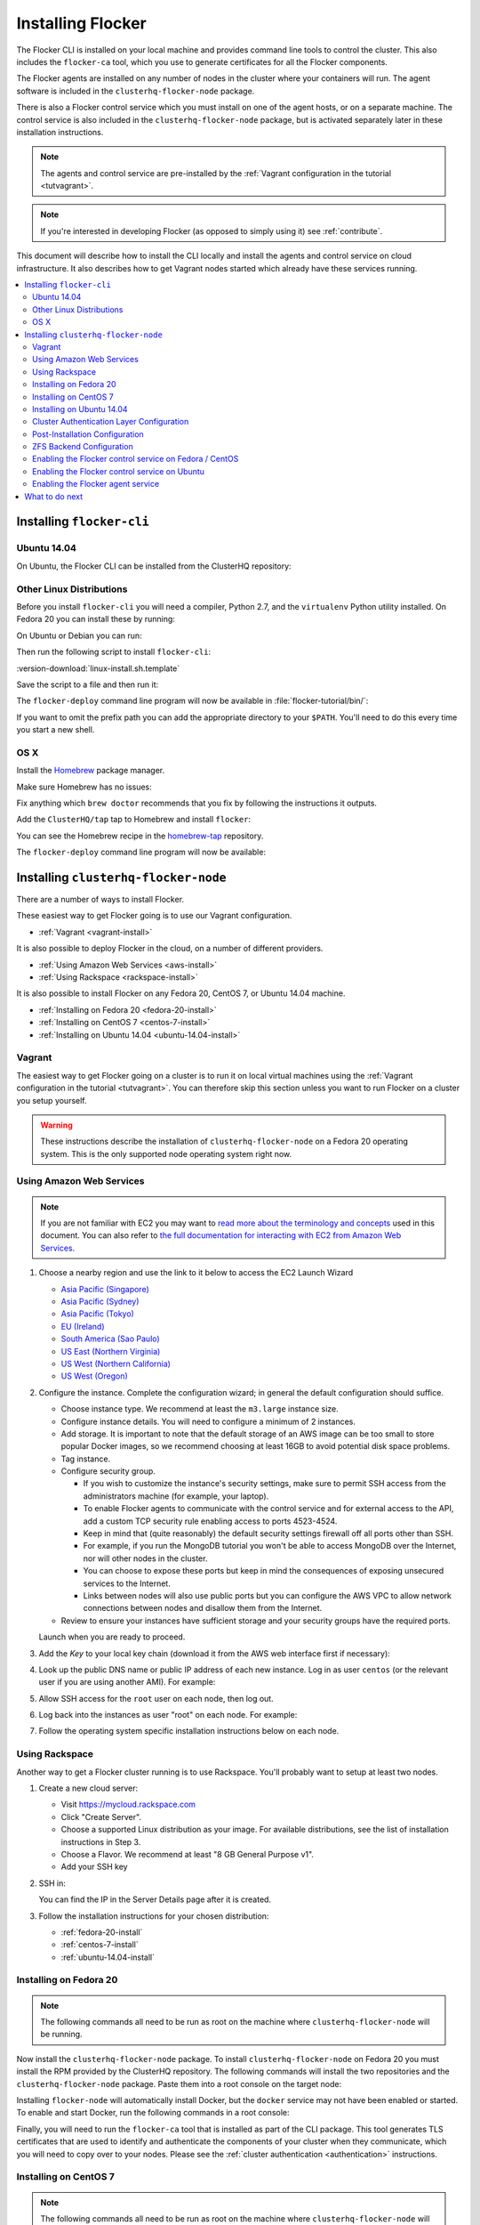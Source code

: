 .. _installflocker:

==================
Installing Flocker
==================

.. XXX We will improve this introduction with an image. See FLOC-2077

The Flocker CLI is installed on your local machine and provides command line tools to control the cluster. 
This also includes the ``flocker-ca`` tool, which you use to generate certificates for all the Flocker components.

The Flocker agents are installed on any number of nodes in the cluster where your containers will run.
The agent software is included in the ``clusterhq-flocker-node`` package.

There is also a Flocker control service which you must install on one of the agent hosts, or on a separate machine. 
The control service is also included in the ``clusterhq-flocker-node`` package, but is activated separately later in these installation instructions.

.. note:: The agents and control service are pre-installed by the :ref:`Vagrant configuration in the tutorial <tutvagrant>`.

.. note:: If you're interested in developing Flocker (as opposed to simply using it) see :ref:`contribute`.

This document will describe how to install the CLI locally and install the agents and control service on cloud infrastructure.
It also describes how to get Vagrant nodes started which already have these services running.

.. contents::
   :local:
   :backlinks: none
   :depth: 2

.. _installing-flocker-cli:

Installing ``flocker-cli``
==========================

.. _installing-flocker-cli-ubuntu-14.04:

Ubuntu 14.04
------------

On Ubuntu, the Flocker CLI can be installed from the ClusterHQ repository:

.. task:: install_cli ubuntu-14.04
   :prompt: alice@mercury:~$

Other Linux Distributions
-------------------------

Before you install ``flocker-cli`` you will need a compiler, Python 2.7, and the ``virtualenv`` Python utility installed.
On Fedora 20 you can install these by running:

.. prompt:: bash alice@mercury:~$

   sudo yum install @buildsys-build python python-devel python-virtualenv libffi-devel openssl-devel

On Ubuntu or Debian you can run:

.. prompt:: bash alice@mercury:~$

   sudo apt-get update
   sudo apt-get install gcc libssl-dev libffi-dev python2.7 python-virtualenv python2.7-dev

Then run the following script to install ``flocker-cli``:

:version-download:`linux-install.sh.template`

.. version-literalinclude:: linux-install.sh.template
   :language: sh

Save the script to a file and then run it:

.. prompt:: bash alice@mercury:~$

   sh linux-install.sh

The ``flocker-deploy`` command line program will now be available in :file:`flocker-tutorial/bin/`:

.. version-code-block:: console

   alice@mercury:~$ cd flocker-tutorial
   alice@mercury:~/flocker-tutorial$ bin/flocker-deploy --version
   |latest-installable|
   alice@mercury:~/flocker-tutorial$

If you want to omit the prefix path you can add the appropriate directory to your ``$PATH``.
You'll need to do this every time you start a new shell.

.. version-code-block:: console

   alice@mercury:~/flocker-tutorial$ export PATH="${PATH:+${PATH}:}${PWD}/bin"
   alice@mercury:~/flocker-tutorial$ flocker-deploy --version
   |latest-installable|
   alice@mercury:~/flocker-tutorial$

OS X
----

Install the `Homebrew`_ package manager.

Make sure Homebrew has no issues:

.. prompt:: bash alice@mercury:~$

   brew doctor

Fix anything which ``brew doctor`` recommends that you fix by following the instructions it outputs.

Add the ``ClusterHQ/tap`` tap to Homebrew and install ``flocker``:

.. task:: test_homebrew flocker-|latest-installable|
   :prompt: alice@mercury:~$

You can see the Homebrew recipe in the `homebrew-tap`_ repository.

The ``flocker-deploy`` command line program will now be available:

.. version-code-block:: console

   alice@mercury:~$ flocker-deploy --version
   |latest-installable|
   alice@mercury:~$

.. _Homebrew: http://brew.sh
.. _homebrew-tap: https://github.com/ClusterHQ/homebrew-tap

.. _installing-flocker-node:

Installing ``clusterhq-flocker-node``
=====================================

There are a number of ways to install Flocker.

These easiest way to get Flocker going is to use our Vagrant configuration.

- :ref:`Vagrant <vagrant-install>`

It is also possible to deploy Flocker in the cloud, on a number of different providers.

- :ref:`Using Amazon Web Services <aws-install>`
- :ref:`Using Rackspace <rackspace-install>`

It is also possible to install Flocker on any Fedora 20, CentOS 7, or Ubuntu 14.04 machine.

- :ref:`Installing on Fedora 20 <fedora-20-install>`
- :ref:`Installing on CentOS 7 <centos-7-install>`
- :ref:`Installing on Ubuntu 14.04 <ubuntu-14.04-install>`


.. _vagrant-install:

Vagrant
-------

The easiest way to get Flocker going on a cluster is to run it on local virtual machines using the :ref:`Vagrant configuration in the tutorial <tutvagrant>`.
You can therefore skip this section unless you want to run Flocker on a cluster you setup yourself.

.. warning:: These instructions describe the installation of ``clusterhq-flocker-node`` on a Fedora 20 operating system.
             This is the only supported node operating system right now.

.. _aws-install:

Using Amazon Web Services
-------------------------

.. note:: If you are not familiar with EC2 you may want to `read more about the terminology and concepts <https://fedoraproject.org/wiki/User:Gholms/EC2_Primer>`_ used in this document.
          You can also refer to `the full documentation for interacting with EC2 from Amazon Web Services <http://docs.amazonwebservices.com/AWSEC2/latest/GettingStartedGuide/>`_.

#. Choose a nearby region and use the link to it below to access the EC2 Launch Wizard

   * `Asia Pacific (Singapore) <https://console.aws.amazon.com/ec2/v2/home?region=ap-southeast-1#LaunchInstanceWizard:ami=ami-6ceebe3e>`_
   * `Asia Pacific (Sydney) <https://console.aws.amazon.com/ec2/v2/home?region=ap-southeast-2#LaunchInstanceWizard:ami=ami-eba038d1>`_
   * `Asia Pacific (Tokyo) <https://console.aws.amazon.com/ec2/v2/home?region=ap-northeast-1#LaunchInstanceWizard:ami=ami-9583fd94>`_
   * `EU (Ireland) <https://console.aws.amazon.com/ec2/v2/home?region=eu-west-1#LaunchInstanceWizard:ami=ami-a5ad56d2>`_
   * `South America (Sao Paulo) <https://console.aws.amazon.com/ec2/v2/home?region=sa-east-1#LaunchInstanceWizard:ami=ami-2345e73e>`_
   * `US East (Northern Virginia) <https://console.aws.amazon.com/ec2/v2/home?region=us-east-1#LaunchInstanceWizard:ami=ami-21362b48>`_
   * `US West (Northern California) <https://console.aws.amazon.com/ec2/v2/home?region=us-west-1#LaunchInstanceWizard:ami=ami-f8f1c8bd>`_
   * `US West (Oregon) <https://console.aws.amazon.com/ec2/v2/home?region=us-west-2#LaunchInstanceWizard:ami=ami-cc8de6fc>`_

#. Configure the instance.
   Complete the configuration wizard; in general the default configuration should suffice.   

   * Choose instance type. We recommend at least the ``m3.large`` instance size.
   * Configure instance details. You will need to configure a minimum of 2 instances.
   * Add storage. It is important to note that the default storage of an AWS image can be too small to store popular Docker images, so we recommend choosing at least 16GB to avoid potential disk space problems.
   * Tag instance.
   * Configure security group.
      
     * If you wish to customize the instance's security settings, make sure to permit SSH access from the administrators machine (for example, your laptop).
     * To enable Flocker agents to communicate with the control service and for external access to the API, add a custom TCP security rule enabling access to ports 4523-4524.
     * Keep in mind that (quite reasonably) the default security settings firewall off all ports other than SSH.
     * For example, if you run the MongoDB tutorial you won't be able to access MongoDB over the Internet, nor will other nodes in the cluster.
     * You can choose to expose these ports but keep in mind the consequences of exposing unsecured services to the Internet.
     * Links between nodes will also use public ports but you can configure the AWS VPC to allow network connections between nodes and disallow them from the Internet.

   * Review to ensure your instances have sufficient storage and your security groups have the required ports.

   Launch when you are ready to proceed.

#. Add the *Key* to your local key chain (download it from the AWS web interface first if necessary):

   .. prompt:: bash alice@mercury:~$

      mv ~/Downloads/my-instance.pem ~/.ssh/
      chmod 600 ~/.ssh/my-instance.pem
      ssh-add ~/.ssh/my-instance.pem

#. Look up the public DNS name or public IP address of each new instance.
   Log in as user ``centos`` (or the relevant user if you are using another AMI).
   For example:

   .. prompt:: bash alice@mercury:~$

      ssh centos@ec2-AA-BB-CC-DD.eu-west-1.compute.amazonaws.com

#. Allow SSH access for the ``root`` user on each node, then log out.

   .. task:: install_ssh_key
      :prompt: [user@aws]$

#. Log back into the instances as user "root" on each node.
   For example:

   .. prompt:: bash alice@mercury:~$

      ssh root@ec2-AA-BB-CC-DD.eu-west-1.compute.amazonaws.com


#. Follow the operating system specific installation instructions below on each node.


.. _rackspace-install:

Using Rackspace
---------------

Another way to get a Flocker cluster running is to use Rackspace.
You'll probably want to setup at least two nodes.

#. Create a new cloud server:

   * Visit https://mycloud.rackspace.com
   * Click "Create Server".
   * Choose a supported Linux distribution as your image. For available distributions, see the list of installation instructions in Step 3.
   * Choose a Flavor. We recommend at least "8 GB General Purpose v1".
   * Add your SSH key

#. SSH in:

   You can find the IP in the Server Details page after it is created.

   .. prompt:: bash alice@mercury:~$

      ssh root@203.0.113.109

#. Follow the installation instructions for your chosen distribution:

   * :ref:`fedora-20-install`
   * :ref:`centos-7-install`
   * :ref:`ubuntu-14.04-install`

.. _fedora-20-install:

Installing on Fedora 20
-----------------------

.. note:: The following commands all need to be run as root on the machine where ``clusterhq-flocker-node`` will be running.

Now install the ``clusterhq-flocker-node`` package.
To install ``clusterhq-flocker-node`` on Fedora 20 you must install the RPM provided by the ClusterHQ repository.
The following commands will install the two repositories and the ``clusterhq-flocker-node`` package.
Paste them into a root console on the target node:

.. task:: install_flocker fedora-20
   :prompt: [root@node]#

Installing ``flocker-node`` will automatically install Docker, but the ``docker`` service may not have been enabled or started.
To enable and start Docker, run the following commands in a root console:

.. task:: enable_docker fedora-20
   :prompt: [root@fedora]#

Finally, you will need to run the ``flocker-ca`` tool that is installed as part of the CLI package.
This tool generates TLS certificates that are used to identify and authenticate the components of your cluster when they communicate, which you will need to copy over to your nodes. Please see the :ref:`cluster authentication <authentication>` instructions.

.. _centos-7-install:

Installing on CentOS 7
----------------------

.. note:: The following commands all need to be run as root on the machine where ``clusterhq-flocker-node`` will be running.

First disable SELinux.

.. task:: disable_selinux centos-7
   :prompt: [root@centos]#

.. note:: Flocker does not currently set the necessary SELinux context types on the filesystem mount points that it creates on nodes.
          This prevents Docker containers from accessing those filesystems as volumes.
          A future version of Flocker may provide a different integration strategy.
          See :issue:`619`.

Now install the ``flocker-node`` package.
To install ``flocker-node`` on CentOS 7 you must install the RPM provided by the ClusterHQ repository.
The following commands will install the two repositories and the ``flocker-node`` package.
Paste them into a root console on the target node:

.. task:: install_flocker centos-7
   :prompt: [root@node]#

Installing ``flocker-node`` will automatically install Docker, but the ``docker`` service may not have been enabled or started.
To enable and start Docker, run the following commands in a root console:

.. task:: enable_docker centos-7
   :prompt: [root@centos]#

Finally, you will need to run the ``flocker-ca`` tool that is installed as part of the CLI package.
This tool generates TLS certificates that are used to identify and authenticate the components of your cluster when they communicate, which you will need to copy over to your nodes. Please see the :ref:`cluster authentication <authentication>` instructions.

.. _ubuntu-14.04-install:

Installing on Ubuntu 14.04
--------------------------

.. note:: The following commands all need to be run as root on the machine where ``clusterhq-flocker-node`` will be running.

Setup the pre-requisite repositories and install the ``clusterhq-flocker-node`` package.

.. task:: install_flocker ubuntu-14.04
   :prompt: [root@ubuntu]#

Finally, you will need to run the ``flocker-ca`` tool that is installed as part of the CLI package.
This tool generates TLS certificates that are used to identify and authenticate the components of your cluster when they communicate, which you will need to copy over to your nodes. Please see the :ref:`cluster authentication <authentication>` instructions.

.. _authentication:

.. XXX: Improve the Installation doc with clear sections: https://clusterhq.atlassian.net/browse/FLOC-2169

Cluster Authentication Layer Configuration
------------------------------------------

Communication between the different parts of your cluster is secured and authenticated via TLS.
The Flocker CLI package includes the ``flocker-ca`` tool that is used to generate TLS certificate and key files that you will need to copy over to your nodes.

Once you have installed the ``flocker-node`` package, you will need to generate:

- A control service certificate and key file, to be copied over to the machine running your :ref:`control service <architecture>`.
- A certificate and key file for each of your nodes, which you will also need to copy over to the nodes.

Both types of certificate will be signed by a certificate authority identifying your cluster, which is also generated using the ``flocker-ca`` tool.

Using the machine on which you installed the ``flocker-cli`` package, run the following command to generate your cluster's root certificate authority, replacing ``mycluster`` with any name you like to uniquely identify this cluster.

.. code-block:: console

    $ flocker-ca initialize mycluster
    Created cluster.key and cluster.crt. Please keep cluster.key secret, as anyone who can access it will be able to control your cluster.

You will find the files :file:`cluster.key` and :file:`cluster.crt` have been created in your working directory.
The file :file:`cluster.key` should be kept only by the cluster administrator; it does not need to be copied anywhere.

.. warning::

   The cluster administrator needs this file to generate new control service, node and API certificates.
   The security of your cluster depends on this file remaining private.
   Do not lose the cluster private key file, or allow a copy to be obtained by any person other than the authorised cluster administrator.

You are now able to generate authentication certificates for the control service and each of your nodes.
To generate the control service certificate, run the following command from the same directory containing your authority certificate generated in the previous step.

Replace ``example.org`` with the hostname of your control service node; this hostname should match the hostname you will give to HTTP API clients.
It should be a valid DNS name that HTTPS clients can resolve since they will use it as part of TLS validation.
Using an IP address is not recommended as it may break some HTTPS clients.

.. code-block:: console

   $ flocker-ca create-control-certificate example.org

You will need to copy both :file:`control-example.org.crt` and :file:`control-example.org.key` over to the node that is running your control service, to the directory :file:`/etc/flocker` and rename the files to :file:`control-service.crt` and :file:`control-service.key` respectively.
You should also copy the cluster's public certificate, the :file:`cluster.crt` file.
On the server, the :file:`/etc/flocker` directory and private key file should be set to secure permissions via :command:`chmod`:

.. code-block:: console

   root@mercury:~/$ chmod 0700 /etc/flocker
   root@mercury:~/$ chmod 0600 /etc/flocker/control-service.key

You should copy these files via a secure communication medium such as SSH, SCP or SFTP.

.. warning::

   Only copy the file :file:`cluster.crt` to the control service and node machines, not the :file:`cluster.key` file; this must kept only by the cluster administrator.

You will also need to generate authentication certificates for each of your nodes.
Do this by running the following command as many times as you have nodes; for example, if you have two nodes in your cluster, you will need to run this command twice.
This step should be followed for all nodes on the cluster, as well as the machine running the control service.
Run the command in the same directory containing the certificate authority files you generated in the first step.

.. code-block:: console

   $ flocker-ca create-node-certificate
   Created 8eab4b8d-c0a2-4ce2-80aa-0709277a9a7a.crt. Copy it over to /etc/flocker/node.crt on your node machine, and make sure to chmod 0600 it.

The actual certificate and key file names generated in this step will vary from the example above; when you run ``flocker-ca create-node-certificate``, a UUID for a node will be generated to uniquely identify it on the cluster and the files produced are named with that UUID.

As with the control service certificate, you should securely copy the generated certificate and key file over to your node, along with the :file:`cluster.crt` certificate.
Copy the generated files to :file:`/etc/flocker` on the target node and name them :file:`node.crt` and :file:`node.key`.
Perform the same :command:`chmod 600` commands on :file:`node.key` as you did for the control service in the instructions above.
The :file:`/etc/flocker` directory should be set to ``chmod 700``.

You should now have :file:`cluster.crt`, :file:`node.crt`, and :file:`node.key` on each of your agent nodes, and :file:`cluster.crt`, :file:`control-service.crt`, and :file:`control-service.key` on your control node.

You can read more about how Flocker's authentication layer works in the :ref:`security and authentication guide <security>`.

.. _post-installation-configuration:

Post-Installation Configuration
-------------------------------

Your firewall will need to allow access to the ports your applications are exposing.

.. warning::

   Keep in mind the consequences of exposing unsecured services to the Internet.
   Both applications with exposed ports and applications accessed via links will be accessible by anyone on the Internet.

ZFS Backend Configuration
-------------------------

The ZFS backend requires ZFS to be installed.


Installing ZFS on CentOS 7
..........................

Installing ZFS requires the kernel development headers for the running kernel.
Since CentOS doesn't provide easy access to old package versions,
the easiest way to get appropriate headers is to upgrade the kernel and install the headers.

.. task:: upgrade_kernel centos-7
   :prompt: [root@centos-7]#

You will need to reboot the node after updating the kernel.

.. prompt:: bash [root@centos-7]#

   shutdown -r now

You must also install the ZFS package repository.

.. task:: install_zfs centos-7
   :prompt: [root@centos-7]#


Installing ZFS on Ubuntu 14.04
..............................

.. task:: install_zfs ubuntu-14.04
   :prompt: [root@ubuntu-14.04]#


Creating a ZFS Pool
...................

Flocker requires a ZFS pool.
The pool is typically named named ``flocker`` but this is not required.
The following commands will create a 10 gigabyte ZFS pool backed by a file:

.. task:: create_flocker_pool_file
   :prompt: [root@node]#

.. note:: It is also possible to create the pool on a block device.

.. XXX: Document how to create a pool on a block device: https://clusterhq.atlassian.net/browse/FLOC-994

To support moving data with the ZFS backend, every node must be able to establish an SSH connection to all other nodes.
So ensure that the firewall allows access to TCP port 22 on each node from the every node's IP addresses.

Enabling the Flocker control service on Fedora / CentOS
-------------------------------------------------------

.. task:: enable_flocker_control fedora-20
   :prompt: [root@control-node]#

The control service needs to accessible remotely.
To configure FirewallD to allow access to the control service HTTP API, and for agent connections:

.. task:: open_control_firewall fedora-20
   :prompt: [root@control-node]#

For more details on configuring the firewall, see Fedora's `FirewallD documentation <https://fedoraproject.org/wiki/FirewallD>`_.

On AWS, an external firewall is used instead, which will need to be configured similarly.

Enabling the Flocker control service on Ubuntu
----------------------------------------------

.. task:: enable_flocker_control ubuntu-14.04
   :prompt: [root@control-node]#

The control service needs to accessible remotely.
To configure ``UFW`` to allow access to the control service HTTP API, and for agent connections:

.. task:: open_control_firewall ubuntu-14.04
   :prompt: [root@control-node]#

For more details on configuring the firewall, see Ubuntu's `UFW documentation <https://help.ubuntu.com/community/UFW>`_.

On AWS, an external firewall is used instead, which will need to be configured similarly.

.. _agent-yml:

Enabling the Flocker agent service
----------------------------------

To start the agents on a node, a configuration file must exist on the node at ``/etc/flocker/agent.yml``.
The file must always include ``version`` and ``control-service`` items similar to these:

.. code-block:: yaml

   "version": 1
   "control-service":
      "hostname": "${CONTROL_NODE}"
      "port": 4524

``${CONTROL_NODE}`` should be replaced with the address of the control node.
The optional ``port`` variable is the port on the control node to connect to.
This value must agree with the configuration for the control service telling it on what port to listen.
Omit the ``port`` from both configurations and the services will automatically agree.

The file must also include a ``dataset`` item.
This selects and configures a dataset backend.
All nodes must be configured to use the same dataset backend.

.. _openstack-dataset-backend:

OpenStack Block Device Backend Configuration
............................................

The OpenStack backend uses Cinder volumes as the storage for datasets.
This backend can be used with Flocker dataset agent nodes run by OpenStack Nova.
The configuration item to use OpenStack should look like:

.. code-block:: yaml

   dataset:
       backend: "openstack"
       region: "<region slug; for example, LON>"
       auth_plugin: "<authentication plugin>"
       ...

Make sure that the ``region`` specified matches the region where the Flocker nodes run.
OpenStack must be able to attach volumes created in that region to your Flocker agent nodes.

.. FLOC-2091 - Fix up this section.

Other items are typically required but vary depending on the `OpenStack authentication plugin selected <http://docs.openstack.org/developer/python-keystoneclient/authentication-plugins.html#loading-plugins-by-name>`_
(Flocker relies on these plugins; it does not provide them itself).

Flocker does provide explicit support for a ``rackspace`` authentication plugin.
This plugin requires ``username``, ``api_key``, and ``auth_url``.

For example:

.. code-block:: yaml

   dataset:
       backend: "openstack"
       region: "<region slug; for example, LON>"
       auth_plugin: "rackspace"
       username: "<your rackspace username>"
       api_key: "<your rackspace API key>"
       auth_url: "https://identity.api.rackspacecloud.com/v2.0"

To find the requirements for other plugins, see the appropriate documentation in the OpenStack project or provided with the plugin.

.. _aws-dataset-backend:

Amazon AWS / EBS Block Device Backend Configuration
...................................................

The AWS backend uses EBS volumes as the storage for datasets.
This backend can be used when Flocker dataset agents are run on EC2 instances.
The configuration item to use AWS should look like:

.. code-block:: yaml

   dataset:
       backend: "aws"
       region: "<region slug; for example, us-west-1>"
       zone: "<availability zone slug; for example, us-west-1a>"
       access_key_id: "<AWS API key identifier>"
       secret_access_key: "<Matching AWS API key>"

Make sure that the ``region`` and ``zone`` match each other and that both match the region and zone where the Flocker agent nodes run.
AWS must be able to attach volumes created in that availability zone to your Flocker nodes.

.. _zfs-dataset-backend:

ZFS Peer-to-Peer Backend Configuration (ALPHA)
..............................................

The ZFS backend uses node-local storage and ZFS filesystems as the storage for datasets.
The ZFS backend remains under development,
it is not expected to operate reliably in many situations,
and its use with any data that you cannot afford to lose is **strongly** discouraged at this time.
This backend has no infrastructure requirements: it can run no matter where the Flocker dataset agents run.
The configuration item to use ZFS should look like:

.. code-block:: yaml

   "dataset":
      "backend": "zfs"
      "pool": "flocker"

.. This section could stand to be improved.
   Some of the suggested steps are not straightforward.
   FLOC-2092

The pool name must match a ZFS storage pool that you have created on all of the Flocker agent nodes.
This requires first installing `ZFS on Linux <http://zfsonlinux.org/>`_.
You must also set up SSH keys at ``/etc/flocker/id_rsa_flocker`` which will allow each Flocker dataset agent node to authenticate to all other Flocker dataset agent nodes as root.

.. _loopback-dataset-backend:

Loopback Block Device Backend Configuration (INTERNAL TESTING)
..............................................................

The Loopback backend uses node-local storage as storage for datasets.
It has no data movement functionality.
It serves primarily as a development and testing tool for the other block device backend implementations.
You may find it useful if you plan to work on Flocker itself.
This backend has no infrastructure requirements: it can run no matter where the Flocker dataset agents run.
The configuration item to use Loopback should look like:

.. code-block:: yaml

   "dataset":
      "backend": "loopback"
      "root_path": "/var/lib/flocker/loopback"

The ``root_path`` is a local path on each Flocker dataset agent node where dataset storage will reside.


Fedora / CentOS
...............

Run the following commands to enable the agent service:

.. task:: enable_flocker_agent fedora-20 ${CONTROL_NODE}
   :prompt: [root@agent-node]#

Ubuntu
......

Run the following commands to enable the agent service:

.. task:: enable_flocker_agent ubuntu-14.04 ${CONTROL_NODE}
   :prompt: [root@agent-node]#

What to do next
===============

Next, we will describe how to use cluster security and authentication.
However, you may want to perform the steps in :ref:`the MongoDB tutorial <movingapps>` to ensure that your nodes are correctly configured.
You can replace the IP addresses in the sample ``deployment.yml`` files with the IP addresses of your own nodes, but keep in mind that the tutorial was designed with local virtual machines in mind, and results in an insecure environment.
